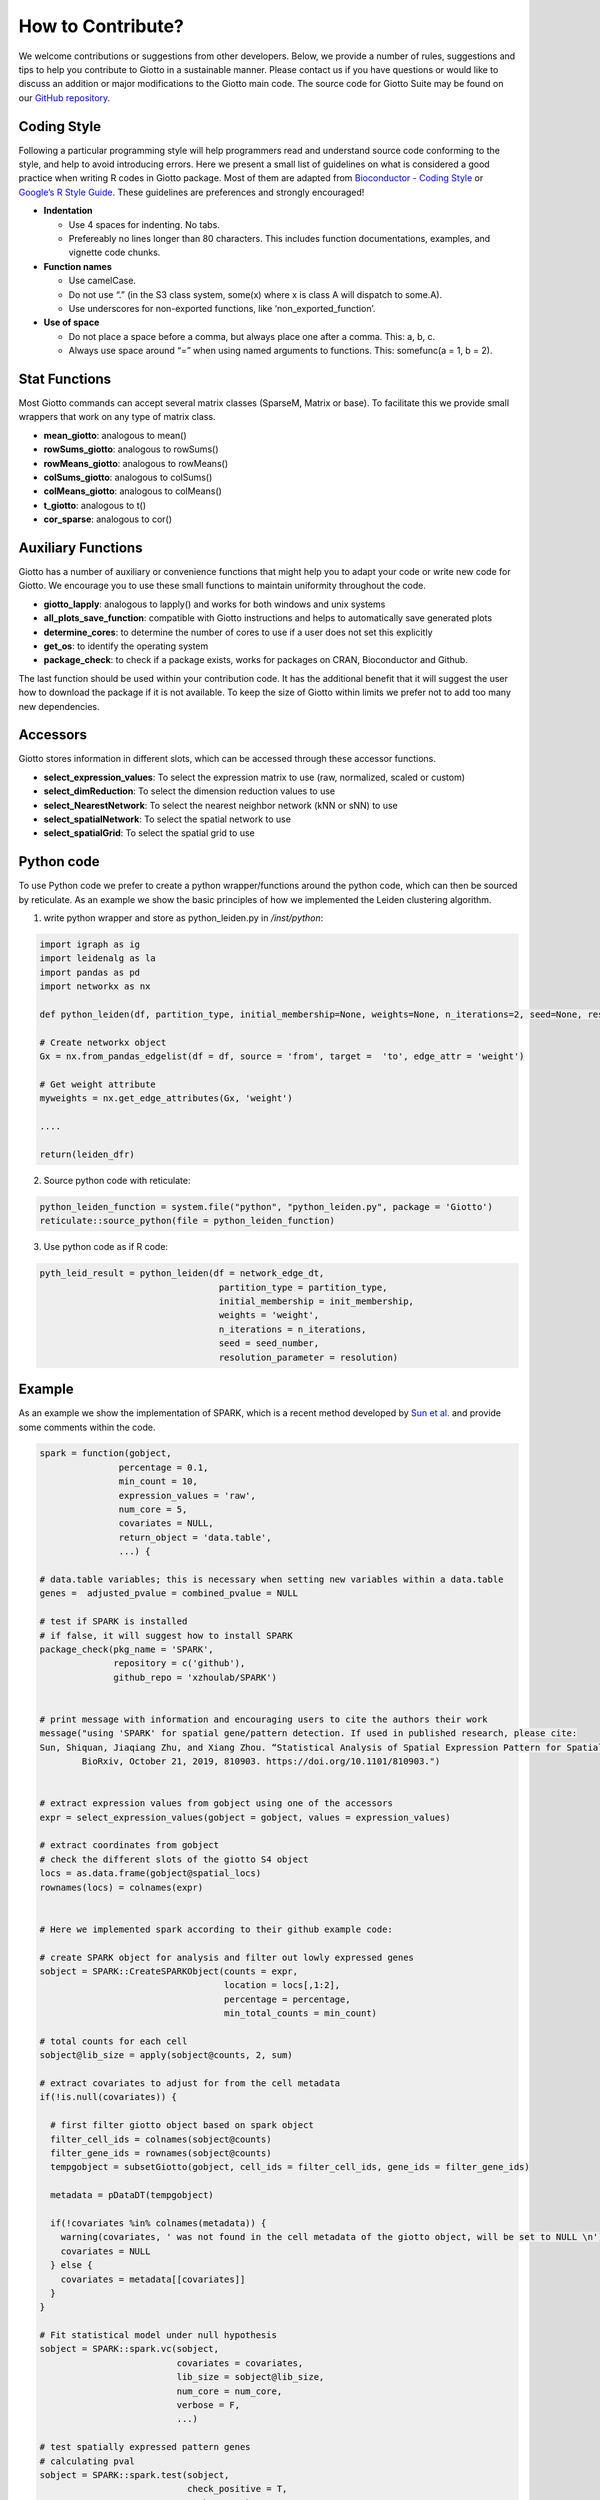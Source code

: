 #########################
How to Contribute?
#########################

We welcome contributions or suggestions from other developers. Below, we provide a number of rules, suggestions and tips to help you contribute to Giotto in a sustainable manner. Please contact us if you have questions or would like to discuss an addition or major modifications to the Giotto main code.
The source code for Giotto Suite may be found on our `GitHub repository <https://github.com/drieslab/Giotto/tree/suite>`_.

***************
Coding Style
***************

Following a particular programming style will help programmers read and
understand source code conforming to the style, and help to avoid
introducing errors. Here we present a small list of guidelines on what
is considered a good practice when writing R codes in Giotto package.
Most of them are adapted from `Bioconductor - Coding
Style <https://bioconductor.org/developers/how-to/coding-style/>`__ or
`Google’s R Style
Guide <https://google.github.io/styleguide/Rguide.xml>`__. These
guidelines are preferences and strongly encouraged!

-  **Indentation**

   -  Use 4 spaces for indenting. No tabs.
   -  Prefereably no lines longer than 80 characters. This includes
      function documentations, examples, and vignette code chunks.

-  **Function names**

   -  Use camelCase.
   -  Do not use “.” (in the S3 class system, some(x) where x is class A
      will dispatch to some.A).
   -  Use underscores for non-exported functions, like
      ‘non_exported_function’.

-  **Use of space**

   -  Do not place a space before a comma, but always place one after a
      comma. This: a, b, c.
   -  Always use space around “=” when using named arguments to
      functions. This: somefunc(a = 1, b = 2).


***************
Stat Functions
***************

Most Giotto commands can accept several matrix classes (SparseM, Matrix
or base). To facilitate this we provide small wrappers that work on any
type of matrix class.

-  **mean_giotto**: analogous to mean()
-  **rowSums_giotto**: analogous to rowSums()
-  **rowMeans_giotto**: analogous to rowMeans()
-  **colSums_giotto**: analogous to colSums()
-  **colMeans_giotto**: analogous to colMeans()
-  **t_giotto**: analogous to t()
-  **cor_sparse**: analogous to cor()


************************
Auxiliary Functions
************************

Giotto has a number of auxiliary or convenience functions that might
help you to adapt your code or write new code for Giotto. We encourage
you to use these small functions to maintain uniformity throughout the
code.

-  **giotto_lapply**: analogous to lapply() and works for both windows
   and unix systems
-  **all_plots_save_function**: compatible with Giotto instructions and
   helps to automatically save generated plots
-  **determine_cores**: to determine the number of cores to use if a
   user does not set this explicitly
-  **get_os**: to identify the operating system
-  **package_check**: to check if a package exists, works for packages
   on CRAN, Bioconductor and Github.

The last function should be used within your contribution code. It has
the additional benefit that it will suggest the user how to download the
package if it is not available. To keep the size of Giotto within limits
we prefer not to add too many new dependencies.

************************
Accessors
************************

Giotto stores information in different slots, which can be accessed
through these accessor functions.

-  **select_expression_values**: To select the expression matrix to use
   (raw, normalized, scaled or custom)
-  **select_dimReduction**: To select the dimension reduction values to
   use
-  **select_NearestNetwork**: To select the nearest neighbor network
   (kNN or sNN) to use
-  **select_spatialNetwork**: To select the spatial network to use
-  **select_spatialGrid**: To select the spatial grid to use

************************
Python code
************************

To use Python code we prefer to create a python wrapper/functions around
the python code, which can then be sourced by reticulate. As an example
we show the basic principles of how we implemented the Leiden clustering
algorithm.

1. write python wrapper and store as python_leiden.py in */inst/python*:

.. code-block::
	
   import igraph as ig 
   import leidenalg as la
   import pandas as pd 
   import networkx as nx

   def python_leiden(df, partition_type, initial_membership=None, weights=None, n_iterations=2, seed=None, resolution_parameter = 1):

   # Create networkx object
   Gx = nx.from_pandas_edgelist(df = df, source = 'from', target =  'to', edge_attr = 'weight')  

   # Get weight attribute
   myweights = nx.get_edge_attributes(Gx, 'weight')

   ....

   return(leiden_dfr)

2. Source python code with reticulate:  

.. code-block::


   python_leiden_function = system.file("python", "python_leiden.py", package = 'Giotto')
   reticulate::source_python(file = python_leiden_function)


3. Use python code as if R code:

.. seealso::
        :doc:`doLeidenCluster </subsections/md_rst/doLeidenCluster>` for more detailed information. 

.. code-block::

 pyth_leid_result = python_leiden(df = network_edge_dt,
                                   partition_type = partition_type,
                                   initial_membership = init_membership,
                                   weights = 'weight',
                                   n_iterations = n_iterations,
                                   seed = seed_number,
                                   resolution_parameter = resolution)

************************
Example
************************

As an example we show the implementation of SPARK, which is a recent
method developed by `Sun et al. <https://doi.org/10.1038/s41592-019-0701-7>`__ and provide some
comments within the code.


.. code-block::

  spark = function(gobject,
                 percentage = 0.1,
                 min_count = 10,
                 expression_values = 'raw',
                 num_core = 5,
                 covariates = NULL,
                 return_object = 'data.table',
                 ...) {

  # data.table variables; this is necessary when setting new variables within a data.table
  genes =  adjusted_pvalue = combined_pvalue = NULL

  # test if SPARK is installed 
  # if false, it will suggest how to install SPARK
  package_check(pkg_name = 'SPARK',
                repository = c('github'),
                github_repo = 'xzhoulab/SPARK')


  # print message with information and encouraging users to cite the authors their work  
  message("using 'SPARK' for spatial gene/pattern detection. If used in published research, please cite:
  Sun, Shiquan, Jiaqiang Zhu, and Xiang Zhou. “Statistical Analysis of Spatial Expression Pattern for Spatially Resolved Transcriptomic Studies.”
          BioRxiv, October 21, 2019, 810903. https://doi.org/10.1101/810903.")


  # extract expression values from gobject using one of the accessors
  expr = select_expression_values(gobject = gobject, values = expression_values)

  # extract coordinates from gobject
  # check the different slots of the giotto S4 object
  locs = as.data.frame(gobject@spatial_locs)
  rownames(locs) = colnames(expr)

  
  # Here we implemented spark according to their github example code: 
  
  # create SPARK object for analysis and filter out lowly expressed genes
  sobject = SPARK::CreateSPARKObject(counts = expr,
                                     location = locs[,1:2],
                                     percentage = percentage,
                                     min_total_counts = min_count)

  # total counts for each cell
  sobject@lib_size = apply(sobject@counts, 2, sum)

  # extract covariates to adjust for from the cell metadata 
  if(!is.null(covariates)) {

    # first filter giotto object based on spark object
    filter_cell_ids = colnames(sobject@counts)
    filter_gene_ids = rownames(sobject@counts)
    tempgobject = subsetGiotto(gobject, cell_ids = filter_cell_ids, gene_ids = filter_gene_ids)

    metadata = pDataDT(tempgobject)

    if(!covariates %in% colnames(metadata)) {
      warning(covariates, ' was not found in the cell metadata of the giotto object, will be set to NULL \n')
      covariates = NULL
    } else {
      covariates = metadata[[covariates]]
    }
  }

  # Fit statistical model under null hypothesis
  sobject = SPARK::spark.vc(sobject,
                            covariates = covariates,
                            lib_size = sobject@lib_size,
                            num_core = num_core,
                            verbose = F,
                            ...)

  # test spatially expressed pattern genes
  # calculating pval
  sobject = SPARK::spark.test(sobject,
                              check_positive = T,
                              verbose = F)

  # return results
  # return full output or a simple data.table format with the essental information
  if(return_object == 'spark'){
    return(sobject)
  } else if(return_object == 'data.table'){
    DT_results = data.table::as.data.table(sobject@res_mtest)
    gene_names = rownames(sobject@counts)
    DT_results[, genes := gene_names]
    data.table::setorder(DT_results, adjusted_pvalue, combined_pvalue)
    return(DT_results)
  }
